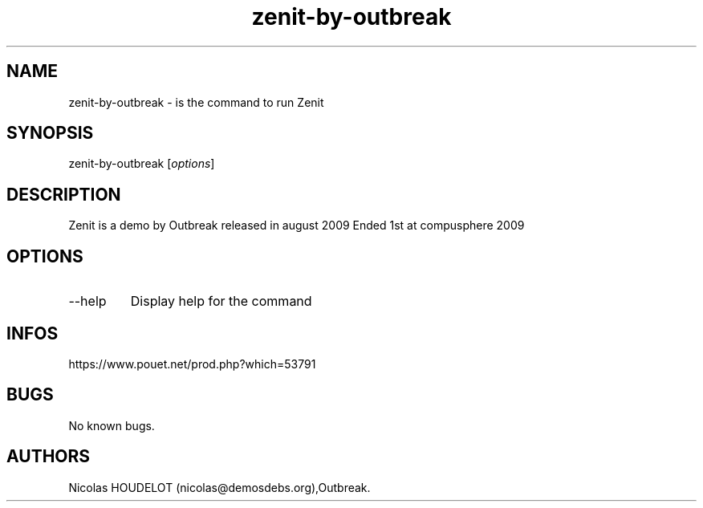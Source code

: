 .\" Automatically generated by Pandoc 3.1.3
.\"
.\" Define V font for inline verbatim, using C font in formats
.\" that render this, and otherwise B font.
.ie "\f[CB]x\f[]"x" \{\
. ftr V B
. ftr VI BI
. ftr VB B
. ftr VBI BI
.\}
.el \{\
. ftr V CR
. ftr VI CI
. ftr VB CB
. ftr VBI CBI
.\}
.TH "zenit-by-outbreak" "6" "2024-04-24" "Zenit User Manuals" ""
.hy
.SH NAME
.PP
zenit-by-outbreak - is the command to run Zenit
.SH SYNOPSIS
.PP
zenit-by-outbreak [\f[I]options\f[R]]
.SH DESCRIPTION
.PP
Zenit is a demo by Outbreak released in august 2009 Ended 1st at
compusphere 2009
.SH OPTIONS
.TP
--help
Display help for the command
.SH INFOS
.PP
https://www.pouet.net/prod.php?which=53791
.SH BUGS
.PP
No known bugs.
.SH AUTHORS
Nicolas HOUDELOT (nicolas\[at]demosdebs.org),Outbreak.
